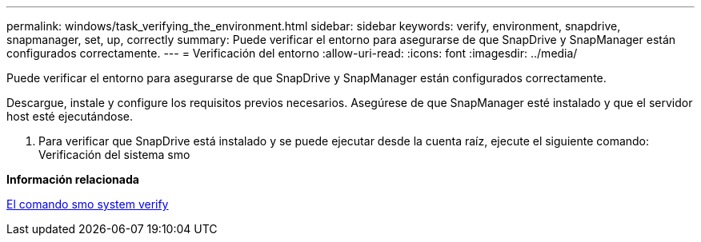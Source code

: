---
permalink: windows/task_verifying_the_environment.html 
sidebar: sidebar 
keywords: verify, environment, snapdrive, snapmanager, set, up, correctly 
summary: Puede verificar el entorno para asegurarse de que SnapDrive y SnapManager están configurados correctamente. 
---
= Verificación del entorno
:allow-uri-read: 
:icons: font
:imagesdir: ../media/


[role="lead"]
Puede verificar el entorno para asegurarse de que SnapDrive y SnapManager están configurados correctamente.

Descargue, instale y configure los requisitos previos necesarios. Asegúrese de que SnapManager esté instalado y que el servidor host esté ejecutándose.

. Para verificar que SnapDrive está instalado y se puede ejecutar desde la cuenta raíz, ejecute el siguiente comando: Verificación del sistema smo


*Información relacionada*

xref:reference_the_smosmsapsystem_verify_command.adoc[El comando smo system verify]
